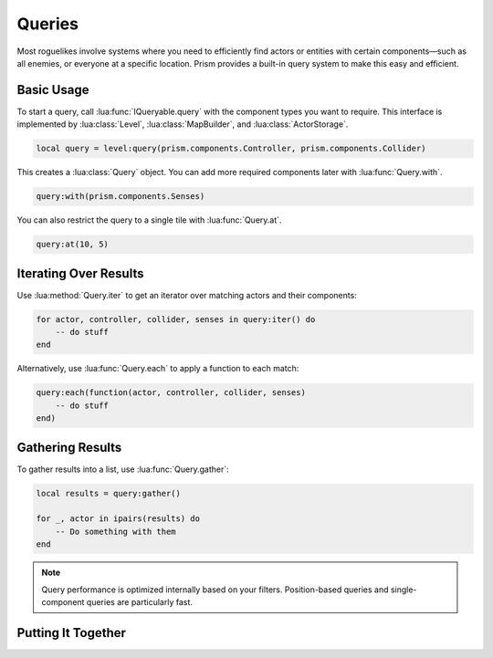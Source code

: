 Queries
=======

Most roguelikes involve systems where you need to efficiently find actors or entities
with certain components—such as all enemies, or everyone at a specific location. Prism
provides a built-in query system to make this easy and efficient.

Basic Usage
-----------

To start a query, call :lua:func:`IQueryable.query` with the component types you want to require. This
interface is implemented by :lua:class:`Level`, :lua:class:`MapBuilder`, and :lua:class:`ActorStorage`.

.. code:: lua

    local query = level:query(prism.components.Controller, prism.components.Collider)

This creates a :lua:class:`Query` object. You can add more required components later with
:lua:func:`Query.with`.

.. code:: lua

    query:with(prism.components.Senses)

You can also restrict the query to a single tile with :lua:func:`Query.at`.

.. code:: lua

    query:at(10, 5)

Iterating Over Results
----------------------

Use :lua:method:`Query.iter` to get an iterator over matching actors and their components:

.. code:: lua

    for actor, controller, collider, senses in query:iter() do
        -- do stuff
    end

Alternatively, use :lua:func:`Query.each` to apply a function to each match:

.. code:: lua

    query:each(function(actor, controller, collider, senses)
        -- do stuff
    end)

Gathering Results
-----------------

To gather results into a list, use :lua:func:`Query.gather`:

.. code:: lua

    local results = query:gather()

    for _, actor in ipairs(results) do
        -- Do something with them
    end


.. note::

   Query performance is optimized internally based on your filters.
   Position-based queries and single-component queries are particularly fast.

Putting It Together
-----------------

.. code:: lua
    local query = level:query(prism.components.Controller, prism.components.Senses)
        :with(prism.components.Senses)
        :at(x, y)

    for actor, controller, collider, senses in query:iter() do
        -- do stuff
    end